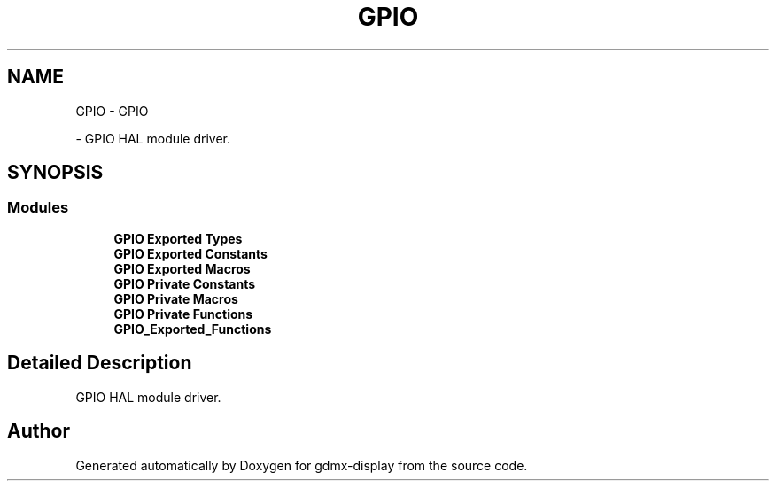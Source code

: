 .TH "GPIO" 3 "Mon May 24 2021" "gdmx-display" \" -*- nroff -*-
.ad l
.nh
.SH NAME
GPIO \- GPIO
.PP
 \- GPIO HAL module driver\&.  

.SH SYNOPSIS
.br
.PP
.SS "Modules"

.in +1c
.ti -1c
.RI "\fBGPIO Exported Types\fP"
.br
.ti -1c
.RI "\fBGPIO Exported Constants\fP"
.br
.ti -1c
.RI "\fBGPIO Exported Macros\fP"
.br
.ti -1c
.RI "\fBGPIO Private Constants\fP"
.br
.ti -1c
.RI "\fBGPIO Private Macros\fP"
.br
.ti -1c
.RI "\fBGPIO Private Functions\fP"
.br
.ti -1c
.RI "\fBGPIO_Exported_Functions\fP"
.br
.in -1c
.SH "Detailed Description"
.PP 
GPIO HAL module driver\&. 


.SH "Author"
.PP 
Generated automatically by Doxygen for gdmx-display from the source code\&.

